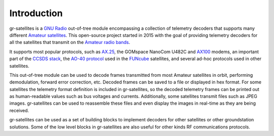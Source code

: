 Introduction
============

gr-satellites is a `GNU Radio`_ out-of-tree module encompassing a collection of
telemetry decoders that supports many different `Amateur satellites`_. This
open-source project started in 2015 with the goal of providing telemetry
decoders for all the satellites that transmit on the `Amateur radio bands`_.

It supports most popular protocols, such as `AX.25`_, the GOMspace NanoCom U482C
and `AX100`_ modems, an important part of the `CCSDS stack`_, the `AO-40
protocol`_ used in the `FUNcube`_ satellites, and several ad-hoc protocols used
in other satellites.

This out-of-tree module can be used to decode frames transmitted from most
Amateur satellites in orbit, performing demodulation, forward error correction,
etc. Decoded frames can be saved to a file or displayed in hex format. For some
satellites the telemetry format definition is included in gr-satellites, so the
decoded telemetry frames can be printed out as human-readable values such as bus
voltages and currents. Additionally, some satellites transmit files such as JPEG
images. gr-satellites can be used to reassemble these files and even display the
images in real-time as they are being received.

gr-satellites can be used as a set of building blocks to implement decoders for
other satellites or other groundstation solutions. Some of the low level blocks
in gr-satellites are also useful for other kinds RF communications protocols.

.. _GNU Radio: https://gnuradio.org
.. _Amateur satellites: https://en.wikipedia.org/wiki/Amateur_radio_satellite
.. _Amateur radio bands: https://en.wikipedia.org/wiki/Amateur_radio_frequency_allocations
.. _AX.25: http://www.ax25.net/
.. _AX100: https://gomspace.com/shop/subsystems/communication-systems/nanocom-ax100.aspx
.. _CCSDS stack: https://public.ccsds.org/Publications/BlueBooks.aspx
.. _AO-40 protocol: https://www.amsat.org/articles/g3ruh/125.html
.. _FUNcube: https://funcube.org.uk/
